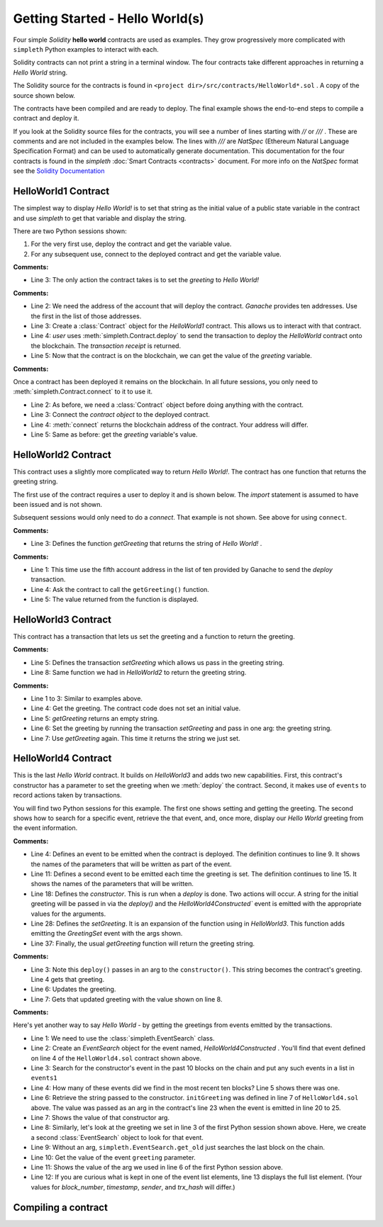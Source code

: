 Getting Started - Hello World(s)
================================
Four simple `Solidity` **hello world** contracts are used as examples.
They grow progressively more complicated with ``simpleth`` Python
examples to interact with each.

Solidity contracts can not print a string in a terminal window.
The four contracts take different approaches in returning
a `Hello World` string.

The Solidity source for the contracts is found in
``<project dir>/src/contracts/HelloWorld*.sol`` .
A copy of the source shown below.

The contracts have been compiled and are ready to deploy.
The final example shows the end-to-end steps to compile a
contract and deploy it.

If you look at the Solidity source files for the contracts,
you will see a number of lines starting with `//` or `///` .
These are comments and are not included in the examples below.
The lines with `///` are `NatSpec` (Ethereum Natural Language
Specification Format) and can be used to automatically generate
documentation. This documentation for the four contracts is
found in the `simpleth` :doc:`Smart Contracts <contracts>` document.
For more info on the `NatSpec` format see the
`Solidity Documentation <https://docs.soliditylang.org/en/v0.8.13/natspec-format.html>`_

HelloWorld1 Contract
********************
The simplest way to display `Hello World!` is to set that string as
the initial value of a public state variable in the contract
and use `simpleth` to get that variable and display the string.

There are two Python sessions shown:

#. For the very first use, deploy the contract and get the
   variable value.
#. For any subsequent use, connect to the deployed contract
   and get the variable value.

.. code-block::
  :linenos:
  :caption: HelloWorld1.sol

  pragma solidity ^0.8;
  contract HelloWorld1 {
      string public greeting = "Hello World!";
  }

**Comments:**

- Line 3: The only action the contract takes is to
  set the `greeting` to `Hello World!`

.. code-block:: python
  :linenos:
  :caption: Deploy contract and get variable value

  >>> from simpleth import Blockchain, Contract
  >>> user = Blockchain().address(0)
  >>> c = Contract('HelloWorld1')
  >>> receipt = c.deploy(user)
  >>> c.get_var('greeting')
  'Hello World!'


**Comments:**

- Line 2: We need the address of the account that will deploy
  the contract. `Ganache` provides ten addresses. Use the first
  in the list of those addresses.
- Line 3: Create a :class:`Contract` object for the
  `HelloWorld1` contract. This allows us to interact with that
  contract.
- Line 4: `user` uses :meth:`simpleth.Contract.deploy` to send
  the transaction to deploy   the `HelloWorld` contract onto the
  blockchain. The `transaction receipt` is returned.
- Line 5: Now that the contract is on the blockchain, we
  can get the value of the `greeting` variable.


.. code-block:: python
  :linenos:
  :caption: Connect to deployed contract and get variable value

  >>> from simpleth import Blockchain, Contract
  >>> c = Contract('HelloWorld1')
  >>> c.connect()
  '0x7b70ff8eeeca4ebDeC0950347C592BDf7D1C047A'
  >>> c.get_var('greeting')
  'Hello World!'


**Comments:**

Once a contract has been deployed it remains on the blockchain.
In all future sessions, you only need to
:meth:`simpleth.Contract.connect` to it to use it.

- Line 2: As before, we need a :class:`Contract` object before
  doing anything with the contract.
- Line 3: Connect the `contract object` to the deployed contract.
- Line 4: :meth:`connect` returns the blockchain address of the
  contract. Your address will differ.
- Line 5: Same as before: get the `greeting` variable's value.



HelloWorld2 Contract
********************
This contract uses a slightly more complicated way to return
`Hello World!`. The contract has one function that
returns the greeting string.

The first use of the contract requires a user to deploy it and
is shown below. The `import` statement is assumed to have been
issued and is not shown.

Subsequent sessions would only need to do a `connect`. That
example is not shown. See above for using ``connect``.

.. code-block::
  :linenos:
  :caption: HelloWorld2.sol

  pragma solidity ^0.8;
  contract HelloWorld2 {
      function getGreeting() public pure returns (string memory) {
          return 'Hello World!';
      }
  }

**Comments:**

- Line 3: Defines the function `getGreeting` that returns the
  string of `Hello World!` .


.. code-block:: python
  :linenos:
  :caption: Deploy contract and run function to return greeting

  >>> user = Blockchain().address(4)
  >>> c = Contract('HelloWorld2')
  >>> receipt = c.deploy(user)
  >>> c.call_fcn('getGreeting')
  'Hello World!'

**Comments:**

- Line 1: This time use the fifth account address in the list
  of ten provided by Ganache to send the `deploy` transaction.
- Line 4: Ask the contract to call the ``getGreeting()`` function.
- Line 5: The value returned from the function is displayed.


HelloWorld3 Contract
********************
This contract has a transaction that lets us set the greeting
and a function to return the greeting.

.. code-block::
  :linenos:
  :caption: HelloWorld3.sol

  pragma solidity ^0.8;
  contract HelloWorld3 {
      string public greeting;

      function setGreeting(string memory _greeting) public {
          greeting = _greeting;
      }

      function getGreeting() public view returns (string memory) {
          return greeting;
      }
  }

**Comments:**

- Line 5: Defines the transaction `setGreeting` which allows
  us pass in the greeting string.
- Line 8: Same function we had in `HelloWorld2` to return
  the greeting string.


.. code-block:: python
  :linenos:
  :caption: Deploy contract, run transaction to set greeting, and run function to return greeting

  >>> user = Blockchain().address(4)
  >>> c = Contract('HelloWorld3')
  >>> receipt = c.deploy(user)
  >>> c.call_fcn('getGreeting')
  ''
  >>> receipt = c.run_trx(user, 'setGreeting', 'Good Morning World!')
  >>> c.call_fcn('getGreeting')
  'Good Morning World!'

**Comments:**

- Line 1 to 3: Similar to examples above.
- Line 4: Get the greeting. The contract code does not set an initial value.
- Line 5: `getGreeting` returns an empty string.
- Line 6: Set the greeting by running the transaction `setGreeting` and pass
  in one arg: the greeting string.
- Line 7: Use `getGreeting` again. This time it returns the string we just
  set.


HelloWorld4 Contract
********************
This is the last `Hello World` contract. It builds
on `HelloWorld3` and adds two new capabilities. First,
this contract's constructor has a parameter to set
the greeting when we :meth:`deploy` the contract.
Second, it makes use of ``events`` to record
actions taken by transactions.

You will find two Python sessions for this example.
The first one shows setting and getting the greeting.
The second shows how to search for a specific event,
retrieve the that event, and, once more, display
our `Hello World` greeting from the event information.

.. code-block::
  :linenos:
  :caption: HelloWorld4.sol

  contract HelloWorld4 {
      string public greeting;

      event HelloWorld4Constructed(
          uint timestamp,
          address sender,
          string initGreeting,
          address HelloWorld4
      );

      event GreetingSet(
          uint timestamp,
          address sender,
          string greeting
      );


      constructor(string memory _initGreeting) {
          greeting = _initGreeting;
          emit HelloWorld4Constructed(
              block.timestamp,
              msg.sender,
              greeting,
              address(this)
          );
      }

      function setGreeting(string memory _greeting) public {
          greeting = _greeting;
          emit GreetingSet(
              block.timestamp,
              msg.sender,
              greeting
          );
      }

      function getGreeting() public view returns (string memory) {
          return greeting;
      }
  }


**Comments:**

- Line 4: Defines an event to be emitted when the contract is
  deployed. The definition continues to line 9. It shows the
  names of the parameters that will be written as part of the
  event.
- Line 11: Defines a second event to be emitted each time the
  greeting is set. The definition continues to line 15. It
  shows the names of the parameters that will be written.
- Line 18: Defines the `constructor`. This is run when a
  `deploy` is done. Two actions will occur. A string for the
  initial greeting will be passed in via the `deploy()` and
  the `HelloWorld4Constructed`` event is emitted with the
  appropriate values for the arguments.
- Line 28: Defines the `setGreeting`. It is an expansion of
  the function using in `HelloWorld3`. This function adds
  emitting the `GreetingSet` event with the args shown.
- Line 37: Finally, the usual `getGreeting` function will
  return the greeting string.


.. code-block:: python
  :linenos:
  :caption: Session 1: Deploy contract with a greeting, get the greeting, update the greeting, get updated greeting

  >>> user = Blockchain().address(0)
  >>> c = Contract('HelloWorld4')
  >>> receipt = c.deploy(user, 'Hello World')
  >>> c.call_fcn('getGreeting')
  'Hello World'
  >>> receipt = c.run_trx(user, 'setGreeting', 'Hello World!!!')
  >>> c.call_fcn('getGreeting')
  'Hello World!!!'

**Comments:**

- Line 3: Note this ``deploy()`` passes in an arg to the
  ``constructor()``. This string becomes the contract's
  greeting. Line 4 gets that greeting.
- Line 6: Updates the greeting.
- Line 7: Gets that updated greeting with the value shown on line 8.


.. code-block:: python
  :linenos:
  :caption: Session 2: Retrieve the initial greeting and the updated greeting from events

  >>> from simpleth import EventSearch
  >>> e1 = EventSearch(c, 'HelloWorld4Constructed')
  >>> events1 = e.get_old(-10)
  >>> len(events1)
  1
  >>> events1[0]['args']['initGreeting']
  'Hello World'
  >>> e2 = EventSearch(c, 'GreetingSet')
  >>> events2 = e2.get_old()
  >>> events2[0]['args']['greeting']
  'Hello World!!!'
  >>> events2
  [{'block_number': 6647, 'args': {'timestamp': 1652813868, 'sender': '0xa894b8d26Cd25eCD3E154a860A86f7c75B12D993', 'greeting': 'Hello World!!!'}, 'trx_hash': '0xadb823085350ffdc2f411c57d8b0b074f4ca6391465061ce5cff68e85a874a6c'}]

**Comments:**

Here's yet another way to say `Hello World` - by getting the greetings
from events emitted by the transactions.

- Line 1: We need to use the :class:`simpleth.EventSearch` class.
- Line 2: Create an `EventSearch` object for the event named,
  `HelloWorld4Constructed` . You'll find that event defined on
  line 4 of the ``HelloWorld4.sol`` contract shown above.
- Line 3: Search for the constructor's event in the past
  10 blocks on the chain and put any such events in a list
  in ``events1``
- Line 4: How many of these events did we find in the most
  recent ten blocks?  Line 5 shows there was one.
- Line 6: Retrieve the string passed to the constructor.
  ``initGreeting`` was defined in line 7 of ``HelloWorld4.sol``
  above. The value was passed as an arg in the contract's
  line 23 when the event is emitted in line 20 to 25.
- Line 7: Shows the value of that constructor arg.
- Line 8: Similarly, let's look at the greeting we set in
  line 3 of the first Python session shown above. Here,
  we create a second :class:`EventSearch` object to look
  for that event.
- Line 9: Without an arg, ``simpleth.EventSearch.get_old``
  just searches the last block on the chain.
- Line 10: Get the value of the event ``greeting`` parameter.
- Line 11: Shows the value of the arg we used in line 6 of
  the first Python session above.
- Line 12: If you are curious what is kept in one of the
  event list elements, line 13 displays the full list element.
  (Your values for `block_number`, `timestamp`, `sender`, and
  `trx_hash` will differ.)


Compiling a contract
********************
